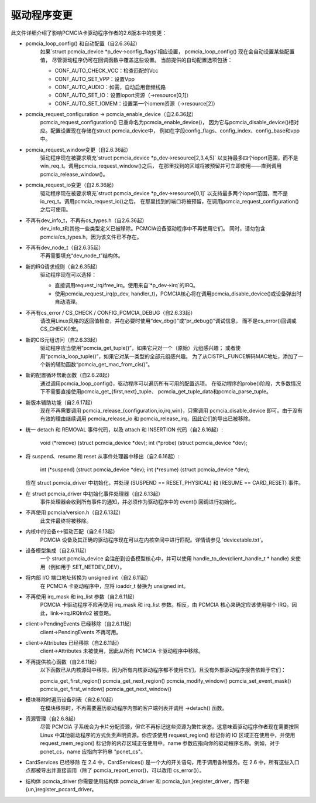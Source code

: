 驱动程序变更
=============

此文件详细介绍了影响PCMCIA卡驱动程序作者的2.6版本中的变更：

* pcmcia_loop_config() 和自动配置（自2.6.36起）
   如果`struct pcmcia_device *p_dev->config_flags`相应设置，
   pcmcia_loop_config() 现在会自动设置某些配置值，
   尽管驱动程序仍可在回调函数中覆盖这些设置。
   当前提供的自动配置选项包括：
   
   - CONF_AUTO_CHECK_VCC：检查匹配的Vcc
   - CONF_AUTO_SET_VPP：设置Vpp
   - CONF_AUTO_AUDIO：如需，自动启用音频线路
   - CONF_AUTO_SET_IO：设置ioport资源（->resource[0,1]）
   - CONF_AUTO_SET_IOMEM：设置第一个iomem资源（->resource[2]）

* pcmcia_request_configuration -> pcmcia_enable_device（自2.6.36起）
   pcmcia_request_configuration() 已重命名为pcmcia_enable_device()，
   因为它与pcmcia_disable_device()相对应。配置设置现在存储在struct pcmcia_device中，
   例如在字段config_flags、config_index、config_base和vpp中。

* pcmcia_request_window变更（自2.6.36起）
   驱动程序现在被要求填充`struct pcmcia_device *p_dev->resource[2,3,4,5]`
   以支持最多四个ioport范围，而不是win_req_t。调用pcmcia_request_window()之后，
   在那里找到的区域将被预留并可立即使用——直到调用pcmcia_release_window()。

* pcmcia_request_io变更（自2.6.36起）
   驱动程序现在被要求填充`struct pcmcia_device *p_dev->resource[0,1]`
   以支持最多两个ioport范围，而不是io_req_t。调用pcmcia_request_io()之后，
   在那里找到的端口将被预留，在调用pcmcia_request_configuration()之后可使用。

* 不再有dev_info_t，不再有cs_types.h（自2.6.36起）
   dev_info_t和其他一些类型定义已被移除。PCMCIA设备驱动程序中不再使用它们。
   同时，请勿包含pcmcia/cs_types.h，因为该文件已不存在。

* 不再有dev_node_t（自2.6.35起）
   不再需要填充“dev_node_t”结构体。

* 新的IRQ请求规则（自2.6.35起）
   驱动程序现在可以选择：
   
   - 直接调用request_irq/free_irq。使用来自`*p_dev->irq`的IRQ。
   - 使用pcmcia_request_irq(p_dev, handler_t)，PCMCIA核心将在调用pcmcia_disable_device()或设备弹出时自动清理。

* 不再有cs_error / CS_CHECK / CONFIG_PCMCIA_DEBUG（自2.6.33起）
   请改用Linux风格的返回值检查，并在必要时使用“dev_dbg()”或“pr_debug()”调试信息，
   而不是cs_error()回调或CS_CHECK()宏。

* 新的CIS元组访问（自2.6.33起）
   驱动程序应当使用“pcmcia_get_tuple()”，如果它只对一个（原始）元组感兴趣；
   或者使用“pcmcia_loop_tuple()”，如果它对某一类型的全部元组感兴趣。
   为了从CISTPL_FUNCE解码MAC地址，添加了一个新的辅助函数“pcmcia_get_mac_from_cis()”。

* 新的配置循环帮助函数（自2.6.28起）
   通过调用pcmcia_loop_config()，驱动程序可以遍历所有可用的配置选项。
   在驱动程序的probe()阶段，大多数情况下不需要直接使用pcmcia_get_{first,next}_tuple、
   pcmcia_get_tuple_data和pcmcia_parse_tuple。
* 新版本辅助功能（自2.6.17起）
   现在不再需要调用 pcmcia_release_{configuration,io,irq,win}，只需调用 pcmcia_disable_device 即可。由于没有有效的理由继续调用 pcmcia_release_io 和 pcmcia_release_irq，因此它们的导出已被移除。

* 统一 detach 和 REMOVAL 事件代码，以及 attach 和 INSERTION 代码（自2.6.16起）:

       void (*remove)          (struct pcmcia_device *dev);
       int (*probe)            (struct pcmcia_device *dev);

* 将 suspend、resume 和 reset 从事件处理器中移出（自2.6.16起）:

       int (*suspend)          (struct pcmcia_device *dev);
       int (*resume)           (struct pcmcia_device *dev);

  应在 struct pcmcia_driver 中初始化，并处理 (SUSPEND == RESET_PHYSICAL) 和 (RESUME == CARD_RESET) 事件。

* 在 struct pcmcia_driver 中初始化事件处理器（自2.6.13起）
   事件处理器会收到所有事件的通知，并必须作为驱动程序中的 event() 回调进行初始化。

* 不再使用 pcmcia/version.h（自2.6.13起）
   此文件最终将被移除。

* 内核中的设备<->驱动匹配（自2.6.13起）
   PCMCIA 设备及其正确的驱动程序现在可以在内核空间中进行匹配。详情请参见 'devicetable.txt'。

* 设备模型集成（自2.6.11起）
   一个 struct pcmcia_device 会注册到设备模型核心中，并可以使用 handle_to_dev(client_handle_t * handle) 来使用（例如用于 SET_NETDEV_DEV）。

* 将内部 I/O 端口地址转换为 unsigned int（自2.6.11起）
   在 PCMCIA 卡驱动程序中，应将 ioaddr_t 替换为 unsigned int。

* 不再使用 irq_mask 和 irq_list 参数（自2.6.11起）
   PCMCIA 卡驱动程序不应再使用 irq_mask 和 irq_list 参数。相反，由 PCMCIA 核心来确定应该使用哪个 IRQ。因此，link->irq.IRQInfo2 被忽略。

* client->PendingEvents 已经移除（自2.6.11起）
   client->PendingEvents 不再可用。

* client->Attributes 已经移除（自2.6.11起）
   client->Attributes 未被使用，因此从所有 PCMCIA 卡驱动程序中移除。

* 不再提供核心函数（自2.6.11起）
   以下函数已从内核源码中移除，因为所有内核驱动程序都不使用它们，且没有外部驱动程序报告依赖于它们：

   pcmcia_get_first_region()
   pcmcia_get_next_region()
   pcmcia_modify_window()
   pcmcia_set_event_mask()
   pcmcia_get_first_window()
   pcmcia_get_next_window()

* 模块移除时遍历设备列表（自2.6.10起）
   在模块移除时，不再需要遍历驱动程序内部的客户端列表并调用 ->detach() 函数。

* 资源管理（自2.6.8起）
   尽管 PCMCIA 子系统会为卡片分配资源，但它不再标记这些资源为繁忙状态。这意味着驱动程序作者现在需要按照 Linux 中其他驱动程序的方式负责声明资源。你应该使用 request_region() 标记你的 IO 区域正在使用中，并使用 request_mem_region() 标记你的内存区域正在使用中。name 参数应指向你的驱动程序名称。例如，对于 pcnet_cs，name 应指向字符串 "pcnet_cs"。
* CardServices 已经移除
  在 2.4 中，CardServices() 是一个大的开关语句，用于调用各种服务。在 2.6 中，所有这些入口点都被导出并直接调用（除了 pcmcia_report_error()，可以改用 cs_error()）。
* 结构体 pcmcia_driver
  你需要使用结构体 pcmcia_driver 和 pcmcia_{un,}register_driver，而不是 {un,}register_pccard_driver。
